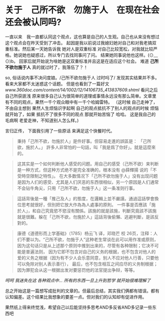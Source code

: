 * 关于　己所不欲　勿施于人　在现在社会还会被认同吗?

  一直以来　我一直都认同这个观点，这也算是自己的人生观。自己也从来没有想过这个观点会在昨天受到了冲击。
起因是我以前说过我媳妇她对自己和对我老搞双重标准。然后某一天她告诉我 她对人是双重标准 对自己比较宽松，对我就比较严格。她说她也疑惑过，所以专门去找同事问了问。
结果她同事说他也这样。(⊙﹏⊙)b。 回家后就开始说为啥她是这双重标准并且这是在适应这个社会。
难道 **己所不欲勿施于人** 真的就过时了，我落伍了？！ 

  so, 俗话说内事不决问度娘。/己所不欲勿施于人 过时吗了/ 发现其实结果并不多。看来大家都不太迷惑这个话题。
但是也看到了一篇好文 [[ www.360doc.com/content/14/1002/12/14106735_413837609.shtml ]]
看问之后自己所获匪浅 原来很多自己认为很简单的道理或事情永远没有那么简单。文章里有不同的观点，果然一千个观众眼中有一千个哈姆雷特。
（这时候 自己走神了，不由自主想到 果然人生烦恼识字起啊 自己的观点抵抗不了别人的观点的时候 烦恼就开始了，如果 抵抗不了很多不同的观点 那就开始苦恼了 哈哈。
这是我自己的毛病啊 老爱走神，不知道别人怎么样。) 

  言归正传， 下面我引用了一些原话 来满足这个快餐时代。
#+BEGIN_QUOTE
 秉持「己所不欲，勿施於人」是件好事。但容易走進的誤區是：
「己所欲，施於人。」
 許多人非常怕的一句話，叫「我是爲了你好」。就是這麼來的。
#+END_QUOTE

#+BEGIN_QUOTE
这其实是一个如何判断他人感受的问题。用自己的感受（己所不欲）来判断是一种方式，但这种方式绝不是完全准确的，根本没有 @薛輝揚 说的「不受時空限制之特性」。
在大多数情况下「己所不欲勿施于人」没有出现问题是因为人们的感受、尤其是人们厌恶的东西很相似，另一个原因是人们通常不会钻牛角尖，只用「己所不欲，勿施于人」这一条准则行事。
#+END_QUOTE

#+BEGIN_QUOTE
這話背後是一種「推己及人」的態度，在邏輯上並不嚴謹。通過這話學會換位思考就很好，但別把它放大作為為人處事的原則。
一件事是否應該「施於人」，和自己究竟慾不慾沒有關係。該施的就是該施，判斷究竟該不該施就是很難。躲在「己所不欲，勿施於人」這話背後偷懶、逃避判斷，是該反對的。
#+END_QUOTE

#+BEGIN_QUOTE
康德《道德形而上学基础》（1785）杨云飞 译，邓晓芒 校
26页，注释：人们不要以为。“己所不欲，勿施于人”这种老生常谈在此可以用作准或原则，因为这句话只是从上述那个原则中推到出来的，尽管有各种限制；它决不可能是普遍法则，
因为它即不包含对自己的义务的根据，也不包含对他人的爱的义务之根据（因为有不少人会乐意同意，别人不应对他人行善，只要他可以免除对别人表示善行），
最后，也不包含相互之间应尽的义务制根据；因为罪犯会从这一根据出发对要惩罚他的法官提出争辩，等等。
#+END_QUOTE

 /呵呵 我迷失在这 各种观点中... 所有的东西一旦上升到哲学 就开始很难理解了/

总之开始这是一篇想写成批判的文章的。但最后总结，其实我们俩都有错误。都有认知偏差。这个结果比我想象的要差一点。但对我们的认知却有促进作用。

果然纸上得来终觉浅，希望自己以后能坚持多思考AND多反省AND多记录一些东西吧



